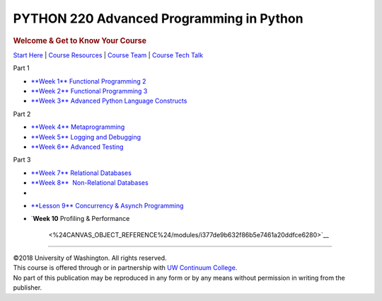 =========================================
PYTHON 220 Advanced Programming in Python
=========================================

.. raw:: html

   <div id="menuheading" class="border-round-t">

.. rubric:: |Program Image|\ Welcome & Get to Know Your Course
   :name: program-imagewelcome-get-to-know-your-course
   :class: caH2

.. raw:: html

   <div id="navbar"
   class="caNav grid-row around-md clearunderlinestyle clear"
   style="font-size: 1rem;" role="navigation">

`Start Here <%24WIKI_REFERENCE%24/pages/course-overview>`__ \| `Course
Resources <%24WIKI_REFERENCE%24/pages/course-resources>`__ \| `Course
Team <%24WIKI_REFERENCE%24/pages/course-team>`__ \| `Course Tech
Talk <%24CANVAS_COURSE_REFERENCE%24/discussion_topics>`__

.. raw:: html

   </div>

.. raw:: html

   </div>

.. raw:: html

   <div class="clearunderlinestyle">

.. raw:: html

   <div id="topics" class="clear grid-row around-md"
   style="text-align: center; font-size: 1rem;">

.. raw:: html

   <div id="col1"
   style="display: inline-block; vertical-align: top; width: 172px; margin: 15px;">

.. raw:: html

   <div id="part1" class="border-round"
   style="cursor: help; font-size: 1.2rem; font-weight: bold; color: white; background-color: #4b2e83; width: 100%; height: 55px; line-height: 55px; margin-bottom: 0;"
   title="Part 1 Wrangling">

Part 1

.. raw:: html

   </div>

-  `**Week 1**
   Functional Programming
   2 <%24CANVAS_OBJECT_REFERENCE%24/modules/ia5e084f414cb2081d0886544df17bc73>`__
-  `**Week 2**
   Functional Programming
   3 <%24CANVAS_OBJECT_REFERENCE%24/modules/iba9c0a61fe05ca666e583792f01ec80f>`__
-  `**Week 3**
   Advanced Python Language
   Constructs <%24CANVAS_OBJECT_REFERENCE%24/modules/i9ea75800689f1bbd9936d018aeb03a36>`__

.. raw:: html

   </div>

.. raw:: html

   <div id="col2"
   style="display: inline-block; vertical-align: top; width: 172px; margin: 15px;">

.. raw:: html

   <div id="part2" class="border-round"
   style="cursor: help; font-size: 1.2rem; font-weight: bold; color: white; background-color: #4b2e83; width: 100%; height: 55px; line-height: 55px; margin-bottom: 0;"
   title="Part 2 Iteratively Wrangle and Explore">

Part 2

.. raw:: html

   </div>

-  `**Week 4**
   Metaprogramming <%24CANVAS_OBJECT_REFERENCE%24/modules/i7cb88f4660d51c6b4feb3fa9d81b0c1d>`__
-  `**Week 5**
   Logging and
   Debugging <%24CANVAS_OBJECT_REFERENCE%24/modules/ib1781cea3f8ab43f1cb7e6a27bf44405>`__
-  `**Week 6**
   Advanced
   Testing <%24CANVAS_OBJECT_REFERENCE%24/modules/i9b9b24196d581d5f795bc96f9e7b7572>`__

.. raw:: html

   </div>

.. raw:: html

   <div id="col3"
   style="display: inline-block; vertical-align: top; width: 172px; margin: 15px;">

.. raw:: html

   <div id="part3" class="border-round"
   style="cursor: help; font-size: 1.2rem; font-weight: bold; color: white; background-color: #4b2e83; width: 100%; height: 55px; line-height: 55px; margin-bottom: 0;"
   title="Part 3">

Part 3

.. raw:: html

   </div>

-  `**Week 7**
   Relational
   Databases <%24CANVAS_OBJECT_REFERENCE%24/modules/id561966c71d207ffd5003a21eec88ea1>`__
-  `**Week 8**
    Non-Relational
   Databases <%24CANVAS_OBJECT_REFERENCE%24/modules/i1c07e2ae7a31d8c54322c4da6040de00>`__
-  

.. raw:: html

   </div>

.. raw:: html

   <div id="col4"
   style="display: inline-block; vertical-align: top; width: 172px; margin: 15px;">

-  `**Lesson 9**
   Concurrency & Asynch
   Programming <%24CANVAS_OBJECT_REFERENCE%24/modules/i0b5c45f1960cb5c0b73358eb943490e4>`__
-  `**Week 10**
   Profiling & Performance
    <%24CANVAS_OBJECT_REFERENCE%24/modules/i377de9b632f86b5e7461a20ddfce6280>`__

.. raw:: html

   </div>

.. raw:: html

   </div>

--------------

.. raw:: html

   <div class="copyright clear" role="complementary"
   aria-label="Course Copyright">

| ©2018 University of Washington. All rights reserved.
| This course is offered through or in partnership with `UW Continuum
  College <https://www.continuum.uw.edu/About-Us>`__.
| No part of this publication may be reproduced in any form or by any
  means without permission in writing from the publisher.

.. raw:: html

   </div>

.. raw:: html

   </div>

.. |Program Image| image:: %24IMS-CC-FILEBASE%24/FrontPageImages/figcourse.jpg?canvas_download=1
   :class: border-round-tl
